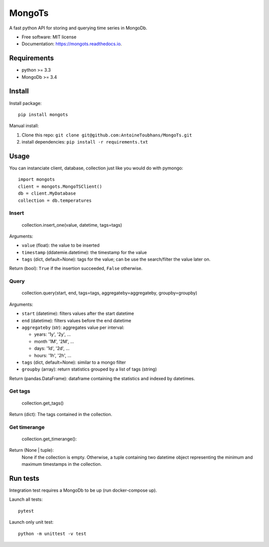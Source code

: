 ==================
MongoTs
==================


.. image:: https://img.shields.io/pypi/v/mongots.svg
        :target: https://pypi.python.org/pypi/mongots

.. image:: https://travis-ci.org/AntoineToubhans/MongoTs.svg?branch=master
        :target: https://travis-ci.org/AntoineToubhans/MongoTs
        :alt: Build Status

.. image:: https://coveralls.io/repos/github/AntoineToubhans/MongoTs/badge.svg?branch=master
        :target: https://coveralls.io/github/AntoineToubhans/MongoTs?branch=master
        :alt: Coverage Status

.. image:: https://readthedocs.org/projects/mongots/badge/?version=latest
        :target: https://mongots.readthedocs.io/en/latest/?badge=latest
        :alt: Documentation Status

.. image:: https://api.codeclimate.com/v1/badges/86bcfbb432f84462a594/maintainability
        :target: https://codeclimate.com/github/AntoineToubhans/MongoTs/maintainability
        :alt: Maintainability

A fast python API for storing and querying time series in MongoDb.


* Free software: MIT license
* Documentation: https://mongots.readthedocs.io.


Requirements
------------

* python >= 3.3
* MongoDb >= 3.4

Install
-------

Install package::

    pip install mongots

Manual install:

1. Clone this repo: ``git clone git@github.com:AntoineToubhans/MongoTs.git``
2. install dependencies: ``pip install -r requirements.txt``


Usage
-----

You can instanciate client, database, collection just like you would
do with pymongo::

    import mongots
    client = mongots.MongoTSClient()
    db = client.MyDatabase
    collection = db.temperatures

Insert
~~~~~~

    collection.insert_one(value, datetime, tags=tags)

Arguments:

* ``value`` (float): the value to be inserted
* ``timestamp`` (ddatemie.datetime): the timestamp for the value
* ``tags`` (dict, default=None): tags for the value; can be use the search/filter the value later on.

Return (bool): ``True`` if the insertion succeeded, ``False`` otherwise.

Query
~~~~~

    collection.query(start, end, tags=tags, aggregateby=aggregateby, groupby=groupby)

Arguments:

* ``start`` (datetime): filters values after the start datetime
* ``end`` (datetime): filters values before the end datetime
* ``aggregateby`` (str): aggregates value per interval:

  * years: '1y', '2y', ...
  * month '1M', '2M', ...
  * days: '1d', '2d', ...
  * hours: '1h', '2h', ...
* ``tags`` (dict, default=None): similar to a mongo filter
* ``groupby`` (array): return statistics grouped by a list of tags (string)

Return (pandas.DataFrame): dataframe containing the statistics and indexed by datetimes.

Get tags
~~~~~

    collection.get_tags()

Return (dict): The tags contained in the collection.

Get timerange
~~~~~

    collection.get_timerange():

Return (None | tuple):
    None if the collection is empty.
    Otherwise, a tuple containing two datetime object representing
    the minimum and maximum timestamps in the collection.

Run tests
---------

Integration test requires a MongoDb to be up (run docker-compose up).

Launch all tests::

    pytest

Launch only unit test::

    python -m unittest -v test
